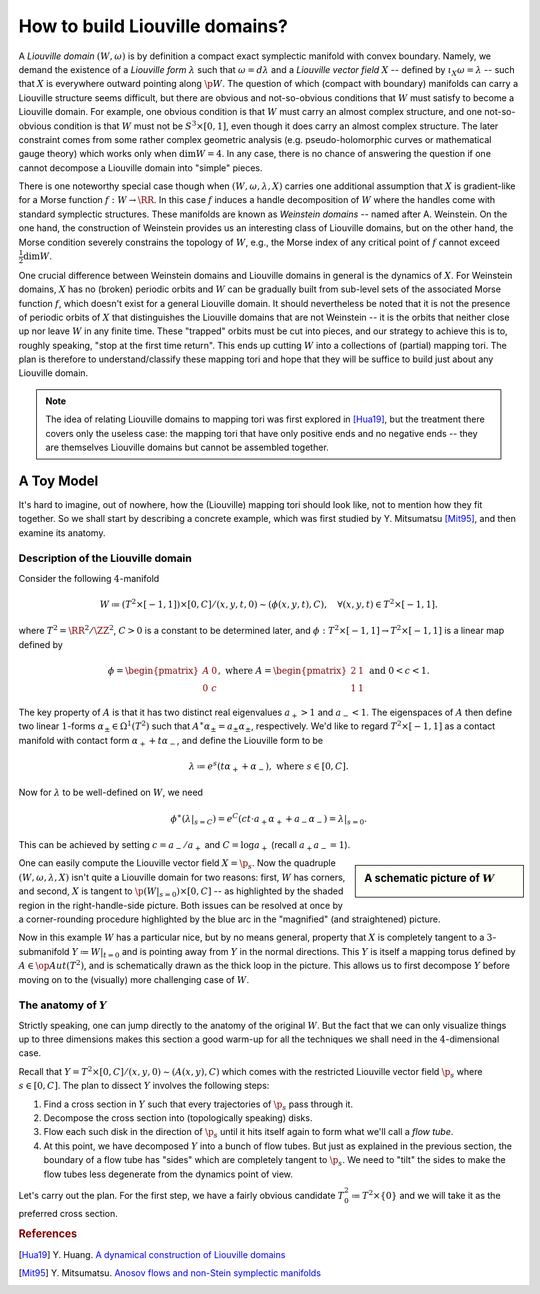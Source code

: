 How to build Liouville domains?
===============================

A *Liouville domain* :math:`(W, \omega)` is by definition a compact exact symplectic manifold with convex boundary. Namely, we demand the existence of a *Liouville form* :math:`\lambda` such that :math:`\omega = d\lambda` and a *Liouville vector field* :math:`X` -- defined by :math:`\iota_X \omega = \lambda` -- such that :math:`X` is everywhere outward pointing along :math:`\p W`. The question of which (compact with boundary) manifolds can carry a Liouville structure seems difficult, but there are obvious and not-so-obvious conditions that :math:`W` must satisfy to become a Liouville domain. For example, one obvious condition is that :math:`W` must carry an almost complex structure, and one not-so-obvious condition is that :math:`W` must not be :math:`S^3 \times [0,1]`, even though it does carry an almost complex structure. The later constraint comes from some rather complex geometric analysis (e.g. pseudo-holomorphic curves or mathematical gauge theory) which works only when :math:`\dim W = 4`. In any case, there is no chance of answering the question if one cannot decompose a Liouville domain into "simple" pieces.

There is one noteworthy special case though when :math:`(W, \omega, \lambda, X)` carries one additional assumption that :math:`X` is gradient-like for a Morse function :math:`f: W \to \RR`. In this case :math:`f` induces a handle decomposition of :math:`W` where the handles come with standard symplectic structures. These manifolds are known as *Weinstein domains* -- named after A. Weinstein. On the one hand, the construction of Weinstein provides us an interesting class of Liouville domains, but on the other hand, the Morse condition severely constrains the topology of :math:`W`, e.g., the Morse index of any critical point of :math:`f` cannot exceed :math:`\tfrac{1}{2} \dim W`.

One crucial difference between Weinstein domains and Liouville domains in general is the dynamics of :math:`X`. For Weinstein domains, :math:`X` has no (broken) periodic orbits and :math:`W` can be gradually built from sub-level sets of the associated Morse function :math:`f`, which doesn't exist for a general Liouville domain. It should nevertheless be noted that it is not the presence of periodic orbits of :math:`X` that distinguishes the Liouville domains that are not Weinstein -- it is the orbits that neither close up nor leave :math:`W` in any finite time. These "trapped" orbits must be cut into pieces, and our strategy to achieve this is to, roughly speaking, "stop at the first time return". This ends up cutting :math:`W` into a collections of (partial) mapping tori. The plan is therefore to understand/classify these mapping tori and hope that they will be suffice to build just about any Liouville domain.

.. note::

    The idea of relating Liouville domains to mapping tori was first explored in [Hua19]_, but the treatment there covers only the useless case: the mapping tori that have only positive ends and no negative ends -- they are themselves Liouville domains but cannot be assembled together.

A Toy Model
-----------

It's hard to imagine, out of nowhere, how the (Liouville) mapping tori should look like, not to mention how they fit together. So we shall start by describing a concrete example, which was first studied by Y. Mitsumatsu [Mit95]_, and then examine its anatomy.

Description of the Liouville domain
***********************************

Consider the following :math:`4`-manifold

.. math::

    W \coloneqq (T^2 \times [-1, 1]) \times [0, C] / (x, y, t, 0) \sim (\phi(x, y, t), C), \quad\forall (x, y, t) \in T^2 \times [-1, 1].

where :math:`T^2 = \RR^2 / \ZZ^2`, :math:`C > 0` is a constant to be determined later, and :math:`\phi: T^2 \times [-1, 1] \to T^2 \times [-1, 1]` is a linear map defined by

.. math::

    \phi = \begin{pmatrix}
        A & 0 \\
        0 & c
    \end{pmatrix},
    \textrm{ where }
    A = \begin{pmatrix}
        2 & 1 \\
        1 & 1
    \end{pmatrix}
    \textrm{ and }
    0 < c < 1.

The key property of :math:`A` is that it has two distinct real eigenvalues :math:`a_+ > 1` and :math:`a_- < 1`. The eigenspaces of :math:`A` then define two linear :math:`1`-forms :math:`\alpha_{\pm} \in \Omega^1(T^2)` such that :math:`A^{\ast} \alpha_{\pm} = a_{\pm} \alpha_{\pm}`, respectively. We'd like to regard :math:`T^2 \times [-1, 1]` as a contact manifold with contact form :math:`\alpha_+ + t\alpha_-`, and define the Liouville form to be

.. math::

    \lambda \coloneqq e^s(t \alpha_+ + \alpha_-), \textrm{ where } s \in [0, C].

Now for :math:`\lambda` to be well-defined on :math:`W`, we need

.. math::

    \phi^{\ast} (\lambda|_{s=C}) = e^C (ct \cdot a_+ \alpha_+ + a_- \alpha_-) = \lambda|_{s=0}.

This can be achieved by setting :math:`c = a_- / a_+` and :math:`C = \log a_+` (recall :math:`a_+a_- = 1`).

.. sidebar:: A schematic picture of :math:`W`

    .. image:: static/toy_mapping_torus.svg
        :width: 400px

One can easily compute the Liouville vector field :math:`X = \p_s`. Now the quadruple :math:`(W, \omega, \lambda, X)` isn't quite a Liouville domain for two reasons: first, :math:`W` has corners, and second, :math:`X` is tangent to :math:`\p (W|_{s=0}) \times [0, C]` -- as highlighted by the shaded region in the right-handle-side picture. Both issues can be resolved at once by a corner-rounding procedure highlighted by the blue arc in the "magnified" (and straightened) picture.

Now in this example :math:`W` has a particular nice, but by no means general, property that :math:`X` is completely tangent to a :math:`3`-submanifold :math:`Y \coloneqq W|_{t = 0}` and is pointing away from :math:`Y` in the normal directions. This :math:`Y` is itself a mapping torus defined by :math:`A \in \op{Aut}(T^2)`, and is schematically drawn as the thick loop in the picture. This allows us to first decompose :math:`Y` before moving on to the (visually) more challenging case of :math:`W`.

The anatomy of :math:`Y`
************************
Strictly speaking, one can jump directly to the anatomy of the original :math:`W`. But the fact that we can only visualize things up to three dimensions makes this section a good warm-up for all the techniques we shall need in the :math:`4`-dimensional case.

Recall that :math:`Y = T^2 \times [0,C] / (x, y, 0) \sim (A(x, y), C)` which comes with the restricted Liouville vector field :math:`\p_s` where :math:`s \in [0, C]`. The plan to dissect :math:`Y` involves the following steps:

#. Find a cross section in :math:`Y` such that every trajectories of :math:`\p_s` pass through it.
#. Decompose the cross section into (topologically speaking) disks.
#. Flow each such disk in the direction of :math:`\p_s` until it hits itself again to form what we'll call a *flow tube*.
#. At this point, we have decomposed :math:`Y` into a bunch of flow tubes. But just as explained in the previous section, the boundary of a flow tube has "sides" which are completely tangent to :math:`\p_s`. We need to "tilt" the sides to make the flow tubes less degenerate from the dynamics point of view.

Let's carry out the plan. For the first step, we have a fairly obvious candidate :math:`T^2_0 \coloneqq  T^2 \times \{0\}` and we will take it as the preferred cross section.


.. rubric:: References

.. [Hua19] Y\. Huang\. `A dynamical construction of Liouville domains <https://arxiv.org/abs/1910.14132v2>`_

.. [Mit95] Y\. Mitsumatsu\. `Anosov flows and non-Stein symplectic manifolds <http://www.numdam.org/item/AIF_1995__45_5_1407_0>`_
